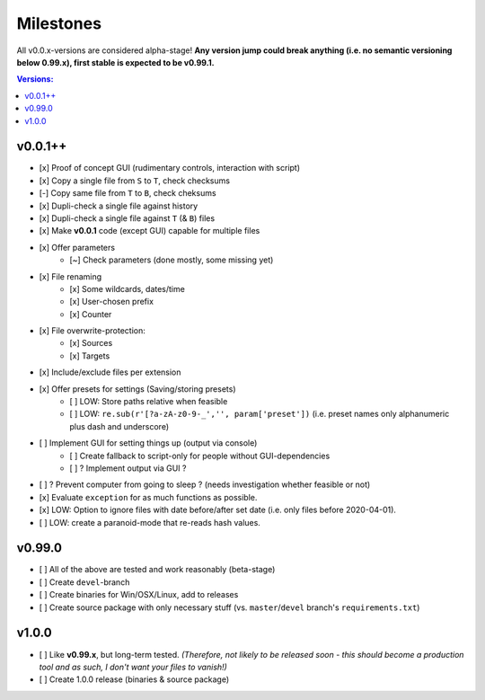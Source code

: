 Milestones
----------

All v0.0.x-versions are considered alpha-stage! **Any version jump could break anything (i.e. no semantic versioning below 0.99.x), first stable is expected to be v0.99.1.**

.. contents:: Versions:


v0.0.1++
''''''''

- [x] Proof of concept GUI (rudimentary controls, interaction with script)
- [x] Copy a single file from ``S`` to ``T``, check checksums
- [-] Copy same file from ``T`` to ``B``, check cheksums
- [x] Dupli-check a single file against history
- [x] Dupli-check a single file against ``T`` (& ``B``) files
- [x] Make **v0.0.1** code (except GUI) capable for multiple files
- [x] Offer parameters
    - [~] Check parameters (done mostly, some missing yet)
- [x] File renaming
    - [x] Some wildcards, dates/time
    - [x] User-chosen prefix
    - [x] Counter
- [x] File overwrite-protection:
    - [x] Sources
    - [x] Targets
- [x] Include/exclude files per extension
- [x] Offer presets for settings (Saving/storing presets)
    - [ ] LOW: Store paths relative when feasible
    - [ ] LOW: ``re.sub(r'[?a-zA-z0-9-_','', param['preset'])`` (i.e. preset names only alphanumeric plus dash and underscore)
- [ ] Implement GUI for setting things up (output via console)
    - [ ] Create fallback to script-only for people without GUI-dependencies
    - [ ] ? Implement output via GUI ?
- [ ] ? Prevent computer from going to sleep ? (needs investigation whether feasible or not)
- [x] Evaluate ``exception`` for as much functions as possible.
- [x] LOW: Option to ignore files with date before/after set date (i.e. only files before 2020-04-01).
- [ ] LOW: create a paranoid-mode that re-reads hash values.


v0.99.0
'''''''

- [ ] All of the above are tested and work reasonably (beta-stage)
- [ ] Create ``devel``-branch
- [ ] Create binaries for Win/OSX/Linux, add to releases
- [ ] Create source package with only necessary stuff (vs. ``master``/``devel`` branch's ``requirements.txt``)


v1.0.0
''''''

- [ ] Like **v0.99.x**, but long-term tested. *(Therefore, not likely to be released soon - this should become a production tool and as such, I don't want your files to vanish!)*
- [ ] Create 1.0.0 release (binaries & source package)
